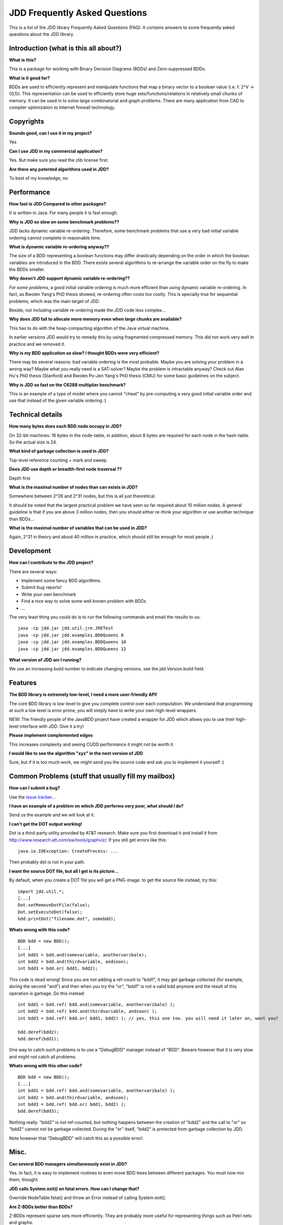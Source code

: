 JDD Frequently Asked Questions
******************************

This is a list of the JDD library Frequently Asked Questions (FAQ). It contains answers to some frequently asked questions about the JDD library.

Introduction (what is this all about?)
--------------------------------------

**What is this?**

This is a package for working with Binary Decision Diagrams (BDDs) and Zero-suppressed BDDs.

**What is it good for?**

BDDs are used to efficiently represent and manipulate functions that map a binary vector to a boolean value (i.e. f: 2^V -> {0,1}). This representation can be used to efficiently store huge sets/functions/relations in relatively small chunks of memory. It can be used in to solve large combinatorial and graph problems. There are many application from CAD to compiler optimization to Internet firewall technology.


Copyrights
----------

**Sounds good, can I use it in my project?**

Yes

**Can I use JDD in my commercial application?**

Yes. But make sure you read the zlib license first.

**Are there any patented algorithms used in JDD?**

To best of my knowledge, no


Performance
-----------

**How fast is JDD Compared to other packages?**

It is written in Java. For many people it is fast enough.

**Why is JDD so slow on some benchmark problems??**

JDD lacks dynamic variable re-ordering. Therefore, some benchmark problems that use a very bad initial variable ordering cannot complete in reasonable time.

**What is dynamic variable re-ordering anyway??**

The size of a BDD representing a boolean functions may differ drastically depending on the order in which the boolean variables are introduced in the BDD. There exists several algorithms to re-arrange the variable order on the fly to make the BDDs smaller.

**Why doesn't JDD support dynamic variable re-ordering??**

*For some problems*, a good initial variable ordering is much more efficient than using dynamic variable re-ordering. In fact, as Bwolen Yang's PhD thesis showed, re-ordering often costs too costly. This is specially true for sequential problems, which was the main target of JDD.

Beside, not including variable re-ordering made the JDD code less complex...

**Why does JDD fail to allocate more memory even when large chunks are available?**

This has to do with the heap-compacting algorithm of the Java virtual machine.

In earlier versions JDD would try to remedy this by using fragmented compressed memory.
This did not work very well in practice and we removed it.

**Why is my BDD application so slow? I thought BDDs were very efficient?**

There may be several reasons: bad variable ordering is the most probable. Maybe you are solving your problem in a wrong way? Maybe what you really need is a SAT-solver? Maybe the problem is intractable anyway? Check out Alan Hu's PhD thesis (Stanford) and Bwolen Po-Jen Yang's PhD thesis (CMU) for some basic guidelines on the subject.


**Why is JDD so fast on the C6288 multiplier benchmark?**

This is an example of a type of model where you cannot "cheat" by pre-computing a very good initial variable order and use that instead of the given variable ordering :)

Technical details
-----------------

**How many bytes does each BDD node occupy in JDD?**

On 32-bit machines: 16 bytes in the node-table, in addition, about 8 bytes are required for each node in the hash-table. So the actual size is 24.

**What kind of garbage collection is used in JDD?**

Top-level reference counting + mark and sweep.

**Does JDD use depth or breadth-first node traversal ??**

Depth first

**What is the maximal number of nodes than can exists in JDD?**

Somewhere between 2^26 and 2^31 nodes, but this is all just theoretical.

It should be noted that the largest practical problem we have seen so far required about 10 million nodes.
A general guideline is that if you are above 3 million nodes, then you should either re-think your algorithm or use another technique than BDDs...

**What is the maximal number of variables that can be used in JDD?**

Again, 2^31 in theory and about 40 million in practice, which should still be enough for most people ;)

Development
-----------

**How can I contribute to the JDD project?**

There are several ways:

* Implement some fancy BDD algorithms.
* Submit bug reports!
* Write your own benchmark
* Find a nice way to solve some well known problem with BDDs
* ...

The very least thing you could do is to run the following commands and email the results to us::

  java -cp jdd.jar jdd.util.jre.JRETest
  java -cp jdd.jar jdd.examples.BDDQueens 8
  java -cp jdd.jar jdd.examples.BDDQueens 10
  java -cp jdd.jar jdd.examples.BDDQueens 12

**What version of JDD am I running?**

We use an increasing build number to indicate changing versions. see the jdd.Version.build field.


Features
--------

**The BDD library is extremely low-level, I need a more user-friendly API!**

The core BDD library is low-level to give you complete control over each computation. We understand that programming at such a low level is error prone, you will simply have to write your own high-level wrappers.

NEW: The friendly people of the JavaBDD project have created a wrapper for JDD which allows you to use their high-level interface with JDD. Give it a try!

**Please implement complemented edges**

This increases complexity and seeing CUDD performance it might not be worth it.

**I would like to see the algorithm "xyz" in the next version of JDD**

Sure, but if it is too much work, we might send you the source code and ask you to implement it yourself :)


Common Problems (stuff that usually fill my mailbox)
----------------------------------------------------

**How can I submit a bug?**

Use the `issue tracker <https://bitbucket.org/vahidi/jdd/issues>`_...

**I have an example of a problem on which JDD performs very poor, what should I do?**

Send us the example and we will look at it.


**I can't get the DOT output working!**

Dot is a third-party utility provided by AT&T research. Make sure you first download it and install it from http://www.research.att.com/sw/tools/graphviz/. If you still get errors like this:
::

  java.io.IOException: CreateProcess: ...

Then probably dot is not in your path.

**I want the source DOT file, but all I get is its picture...**

By default, when you create a DOT file you will get a PNG-image. to get the source file instead, try this:
::

  import jdd.util.*;
  [...]
  Dot.setRemoveDotFile(false);
  Dot.setExecuteDot(false);
  bdd.printDot("filename.dot", somebdd);

**Whats wrong with this code?**
::

  BDD bdd = new BDD();
  [...]
  int bdd1 = bdd.and(somevariable, anothervaribale);
  int bdd2 = bdd.and(thirdvariable, andsoon);
  int bdd3 = bdd.or( bdd1, bdd2);

This code is dead wrong! Since you are not adding a ref-count to "bdd1", it may get garbage collected (for example, during the second "and") and then when you try the "or", "bdd1" is not a valid bdd anymore and the result of this operation is garbage. Do this instead:
::

  int bdd1 = bdd.ref( bdd.and(somevariable, anothervaribale) );
  int bdd2 = bdd.ref( bdd.and(thirdvariable, andsoon) );
  int bdd3 = bdd.ref( bdd.or( bdd1, bdd2) ); // yes, this one too. you will need it later on, wont you?

  bdd.deref(bdd2);
  bdd.deref(bdd1);

One way to catch such problems is to use a "DebugBDD" manager instead of "BDD". Beware however that it is very slow and might not catch all problems.

**Whats wrong with this other code?**
::

  BDD bdd = new BDD();
  [...]
  int bdd1 = bdd.ref( bdd.and(somevariable, anothervaribale) );
  int bdd2 = bdd.and(thirdvariable, andsoon);
  int bdd3 = bdd.ref( bdd.or( bdd1, bdd2) );
  bdd.deref(bdd3);

Nothing really. "bdd2" is not ref-counted, but nothing happens between the creation of "bdd2" and the call to "or" so "bdd2" cannot not be garbage collected. During the "or" itself, "bdd2" is protected from garbage collection by JDD.

Note however that "DebugBDD" will catch this as a possible error!.

Misc.
-----

**Can several BDD managers simultaneously exist in JDD?**

Yes. In fact, it is easy to implement routines to even move BDD trees between different packages. You must now mix them, thought.

**JDD calls System.exit() on fatal errors. How can I change that?**

Override NodeTable.fatal() and throw an Error instead of calling System.exit().

**Are Z-BDDs better than BDDs?**

Z-BDDs represent sparse sets more efficiently. They are probably more useful for representing things such as Petri nets and graphs.

**What is the relation between JDD and BuDDy?**

JDD uses the same internal structure as BuDDy. In fact, few operations are copy-pasted from the BuDDy source :)

**What is the relation between JDD and CUDD?**

JDD and CUDD use the same hash functions, that is the only relation I can think of...
